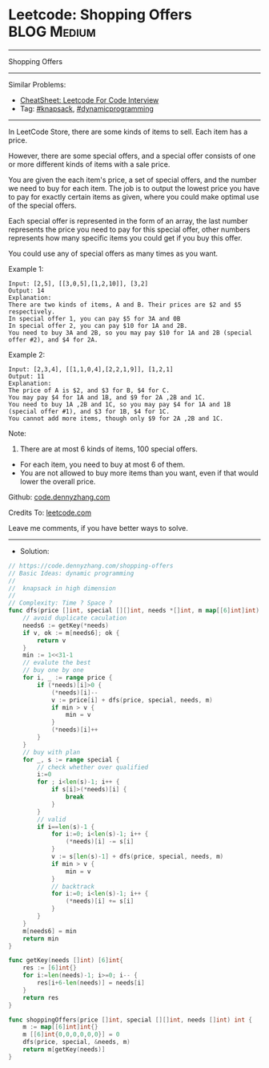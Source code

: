 * Leetcode: Shopping Offers                                     :BLOG:Medium:
#+STARTUP: showeverything
#+OPTIONS: toc:nil \n:t ^:nil creator:nil d:nil
:PROPERTIES:
:type:     dynamicprogramming, knapsack, redo
:END:
---------------------------------------------------------------------
Shopping Offers
---------------------------------------------------------------------
#+BEGIN_HTML
<a href="https://github.com/dennyzhang/code.dennyzhang.com/tree/master/problems/shopping-offers"><img align="right" width="200" height="183" src="https://www.dennyzhang.com/wp-content/uploads/denny/watermark/github.png" /></a>
#+END_HTML
Similar Problems:
- [[https://cheatsheet.dennyzhang.com/cheatsheet-leetcode-A4][CheatSheet: Leetcode For Code Interview]]
- Tag: [[https://code.dennyzhang.com/review-knapsack][#knapsack]], [[https://code.dennyzhang.com/review-dynamicprogramming][#dynamicprogramming]]
---------------------------------------------------------------------
In LeetCode Store, there are some kinds of items to sell. Each item has a price.

However, there are some special offers, and a special offer consists of one or more different kinds of items with a sale price.

You are given the each item's price, a set of special offers, and the number we need to buy for each item. The job is to output the lowest price you have to pay for exactly certain items as given, where you could make optimal use of the special offers.

Each special offer is represented in the form of an array, the last number represents the price you need to pay for this special offer, other numbers represents how many specific items you could get if you buy this offer.

You could use any of special offers as many times as you want.

Example 1:
#+BEGIN_EXAMPLE
Input: [2,5], [[3,0,5],[1,2,10]], [3,2]
Output: 14
Explanation: 
There are two kinds of items, A and B. Their prices are $2 and $5 respectively. 
In special offer 1, you can pay $5 for 3A and 0B
In special offer 2, you can pay $10 for 1A and 2B. 
You need to buy 3A and 2B, so you may pay $10 for 1A and 2B (special offer #2), and $4 for 2A.
#+END_EXAMPLE

Example 2:
#+BEGIN_EXAMPLE
Input: [2,3,4], [[1,1,0,4],[2,2,1,9]], [1,2,1]
Output: 11
Explanation: 
The price of A is $2, and $3 for B, $4 for C. 
You may pay $4 for 1A and 1B, and $9 for 2A ,2B and 1C. 
You need to buy 1A ,2B and 1C, so you may pay $4 for 1A and 1B (special offer #1), and $3 for 1B, $4 for 1C. 
You cannot add more items, though only $9 for 2A ,2B and 1C.
#+END_EXAMPLE

Note:
1. There are at most 6 kinds of items, 100 special offers.
- For each item, you need to buy at most 6 of them.
- You are not allowed to buy more items than you want, even if that would lower the overall price.

Github: [[https://github.com/dennyzhang/code.dennyzhang.com/tree/master/problems/shopping-offers][code.dennyzhang.com]]

Credits To: [[https://leetcode.com/problems/shopping-offers/description/][leetcode.com]]

Leave me comments, if you have better ways to solve.
---------------------------------------------------------------------
- Solution:

#+BEGIN_SRC go
// https://code.dennyzhang.com/shopping-offers
// Basic Ideas: dynamic programming
//
//  knapsack in high dimension
//
// Complexity: Time ? Space ?
func dfs(price []int, special [][]int, needs *[]int, m map[[6]int]int) int {
    // avoid duplicate caculation
    needs6 := getKey(*needs)
    if v, ok := m[needs6]; ok {
        return v
    }
    min := 1<<31-1
    // evalute the best
    // buy one by one
    for i, _ := range price {
        if (*needs)[i]>0 {
            (*needs)[i]--
            v := price[i] + dfs(price, special, needs, m)
            if min > v {
                min = v
            }
            (*needs)[i]++
        }
    }
    // buy with plan
    for _, s := range special {
        // check whether over qualified
        i:=0
        for ; i<len(s)-1; i++ {
            if s[i]>(*needs)[i] {
                break
            }
        }
        // valid
        if i==len(s)-1 {
            for i:=0; i<len(s)-1; i++ {
                (*needs)[i] -= s[i]
            }
            v := s[len(s)-1] + dfs(price, special, needs, m)
            if min > v {
                min = v
            }
            // backtrack
            for i:=0; i<len(s)-1; i++ {
                (*needs)[i] += s[i]
            }
        }
    }
    m[needs6] = min
    return min
}

func getKey(needs []int) [6]int{
    res := [6]int{}
    for i:=len(needs)-1; i>=0; i-- {
        res[i+6-len(needs)] = needs[i]
    }
    return res
}

func shoppingOffers(price []int, special [][]int, needs []int) int {
    m := map[[6]int]int{}
    m [[6]int{0,0,0,0,0,0}] = 0
    dfs(price, special, &needs, m)
    return m[getKey(needs)]
}
#+END_SRC

#+BEGIN_HTML
<div style="overflow: hidden;">
<div style="float: left; padding: 5px"> <a href="https://www.linkedin.com/in/dennyzhang001"><img src="https://www.dennyzhang.com/wp-content/uploads/sns/linkedin.png" alt="linkedin" /></a></div>
<div style="float: left; padding: 5px"><a href="https://github.com/dennyzhang"><img src="https://www.dennyzhang.com/wp-content/uploads/sns/github.png" alt="github" /></a></div>
<div style="float: left; padding: 5px"><a href="https://www.dennyzhang.com/slack" target="_blank" rel="nofollow"><img src="https://www.dennyzhang.com/wp-content/uploads/sns/slack.png" alt="slack"/></a></div>
</div>
#+END_HTML
